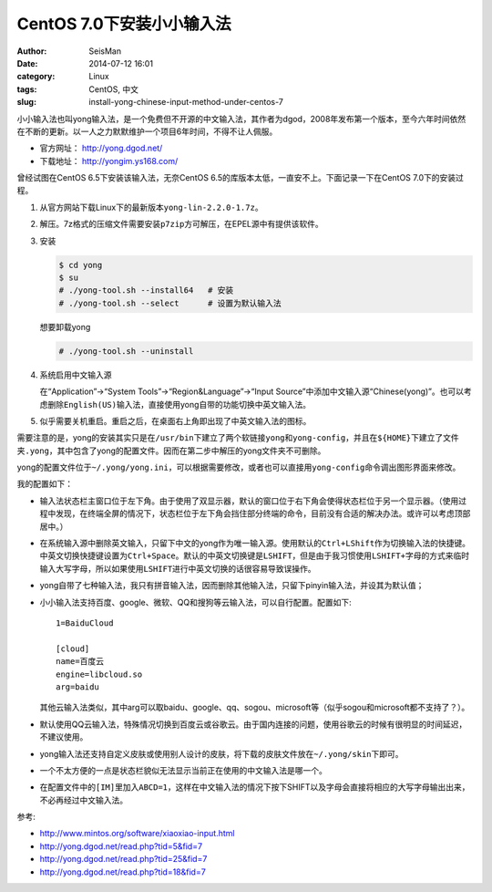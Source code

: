 CentOS 7.0下安装小小输入法
##########################

:author: SeisMan
:date: 2014-07-12 16:01
:category: Linux
:tags: CentOS, 中文
:slug: install-yong-chinese-input-method-under-centos-7

小小输入法也叫yong输入法，是一个免费但不开源的中文输入法，其作者为dgod，2008年发布第一个版本，至今六年时间依然在不断的更新。以一人之力默默维护一个项目6年时间，不得不让人佩服。

- 官方网址： http://yong.dgod.net/
- 下载地址： http://yongim.ys168.com/

曾经试图在CentOS 6.5下安装该输入法，无奈CentOS 6.5的库版本太低，一直安不上。下面记录一下在CentOS 7.0下的安装过程。

#. 从官方网站下载Linux下的最新版本\ ``yong-lin-2.2.0-1.7z``\ 。
#. 解压。7z格式的压缩文件需要安装\ ``p7zip``\ 方可解压，在EPEL源中有提供该软件。
#. 安装
  
   .. code-block:: bash 

      $ cd yong
      $ su
      # ./yong-tool.sh --install64   # 安装
      # ./yong-tool.sh --select      # 设置为默认输入法

   想要卸载yong

   .. code-block:: bash

      # ./yong-tool.sh --uninstall
   
#. 系统启用中文输入源

   在“Application”->“System Tools”->“Region&Language”->“Input Source”中添加中文输入源“Chinese(yong)”。也可以考虑删除\ ``English(US)``\ 输入法，直接使用yong自带的功能切换中英文输入法。

#. 似乎需要关机重启。重启之后，在桌面右上角即出现了中英文输入法的图标。

需要注意的是，yong的安装其实只是在\ ``/usr/bin``\ 下建立了两个软链接\ ``yong``\ 和\ ``yong-config``\ ，并且在\ ``${HOME}``\ 下建立了文件夹\ ``.yong``\ ，其中包含了yong的配置文件。因而在第二步中解压的yong文件夹不可删除。

yong的配置文件位于\ ``~/.yong/yong.ini``\ ，可以根据需要修改，或者也可以直接用\ ``yong-config``\ 命令调出图形界面来修改。

我的配置如下：

- 输入法状态栏主窗口位于左下角。由于使用了双显示器，默认的窗口位于右下角会使得状态栏位于另一个显示器。（使用过程中发现，在终端全屏的情况下，状态栏位于左下角会挡住部分终端的命令，目前没有合适的解决办法。或许可以考虑顶部居中。）
- 在系统输入源中删除英文输入，只留下中文的yong作为唯一输入源。使用默认的\ ``Ctrl+LShift``\ 作为切换输入法的快捷键。中英文切换快捷键设置为\ ``Ctrl+Space``\ 。默认的中英文切换键是\ ``LSHIFT``\ ，但是由于我习惯使用\ ``LSHIFT+字母``\ 的方式来临时输入大写字母，所以如果使用\ ``LSHIFT``\ 进行中英文切换的话很容易导致误操作。
- yong自带了七种输入法，我只有拼音输入法，因而删除其他输入法，只留下pinyin输入法，并设其为默认值；
- 小小输入法支持百度、google、微软、QQ和搜狗等云输入法，可以自行配置。配置如下::

      1=BaiduCloud

      [cloud]
      name=百度云
      engine=libcloud.so
      arg=baidu

  其他云输入法类似，其中arg可以取baidu、google、qq、sogou、microsoft等（似乎sogou和microsoft都不支持了？）。
- 默认使用QQ云输入法，特殊情况切换到百度云或谷歌云。由于国内连接的问题，使用谷歌云的时候有很明显的时间延迟，不建议使用。
- yong输入法还支持自定义皮肤或使用别人设计的皮肤，将下载的皮肤文件放在\ ``~/.yong/skin``\ 下即可。
- 一个不太方便的一点是状态栏貌似无法显示当前正在使用的中文输入法是哪一个。
- 在配置文件中的\ ``[IM]``\ 里加入\ ``ABCD=1``\ ，这样在中文输入法的情况下按下SHIFT以及字母会直接将相应的大写字母输出出来，不必再经过中文输入法。

参考:

- http://www.mintos.org/software/xiaoxiao-input.html
- http://yong.dgod.net/read.php?tid=5&fid=7
- http://yong.dgod.net/read.php?tid=25&fid=7
- http://yong.dgod.net/read.php?tid=18&fid=7




   
   



   

